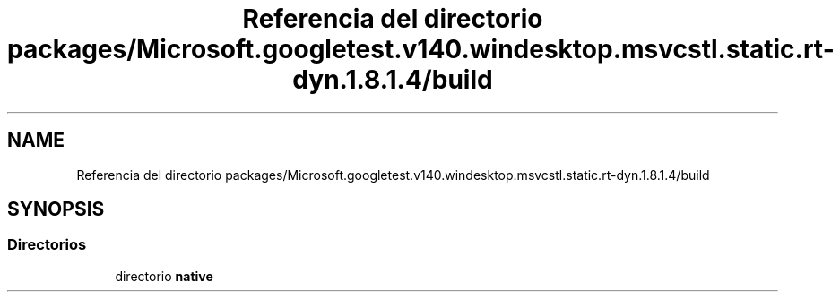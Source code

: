 .TH "Referencia del directorio packages/Microsoft.googletest.v140.windesktop.msvcstl.static.rt-dyn.1.8.1.4/build" 3 "Viernes, 5 de Noviembre de 2021" "Version 0.2.3" "Command Line Processor" \" -*- nroff -*-
.ad l
.nh
.SH NAME
Referencia del directorio packages/Microsoft.googletest.v140.windesktop.msvcstl.static.rt-dyn.1.8.1.4/build
.SH SYNOPSIS
.br
.PP
.SS "Directorios"

.in +1c
.ti -1c
.RI "directorio \fBnative\fP"
.br
.in -1c
